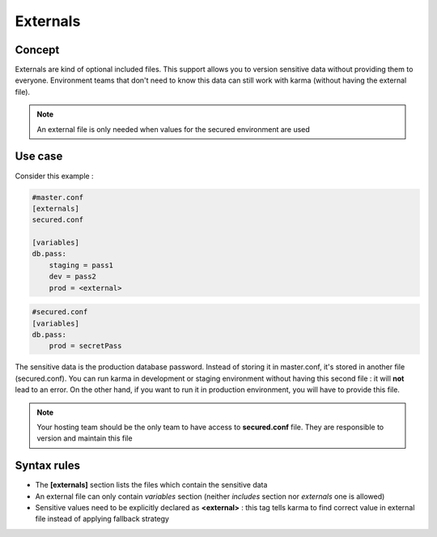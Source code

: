 Externals
=========

Concept
-------

Externals are kind of optional included files. This support allows you to version sensitive data without providing them to everyone.
Environment teams that don't need to know this data can still work with karma (without having the external file).

.. note::
    An external file is only needed when values for the secured environment are used 

Use case
--------

Consider this example : 

.. code-block:: yaml

    #master.conf
    [externals]
    secured.conf
    
    [variables]
    db.pass:
        staging = pass1
        dev = pass2
        prod = <external>

.. code-block:: yaml

    #secured.conf
    [variables]
    db.pass:
        prod = secretPass

The sensitive data is the production database password. Instead of storing it in master.conf, it's stored in another file (secured.conf).
You can run karma in development or staging environment without having this second file : it will **not** lead to an error. On the other hand,
if you want to run it in production environment, you will have to provide this file. 

.. note::
    Your hosting team should be the only team to have access to **secured.conf** file. They are responsible to version and maintain this file

Syntax rules
------------

* The **[externals]** section lists the files which contain the sensitive data
* An external file can only contain *variables* section (neither *includes* section nor *externals* one is allowed)
* Sensitive values need to be explicitly declared as **<external>** : this tag tells karma to find correct value in external file instead of applying fallback strategy 